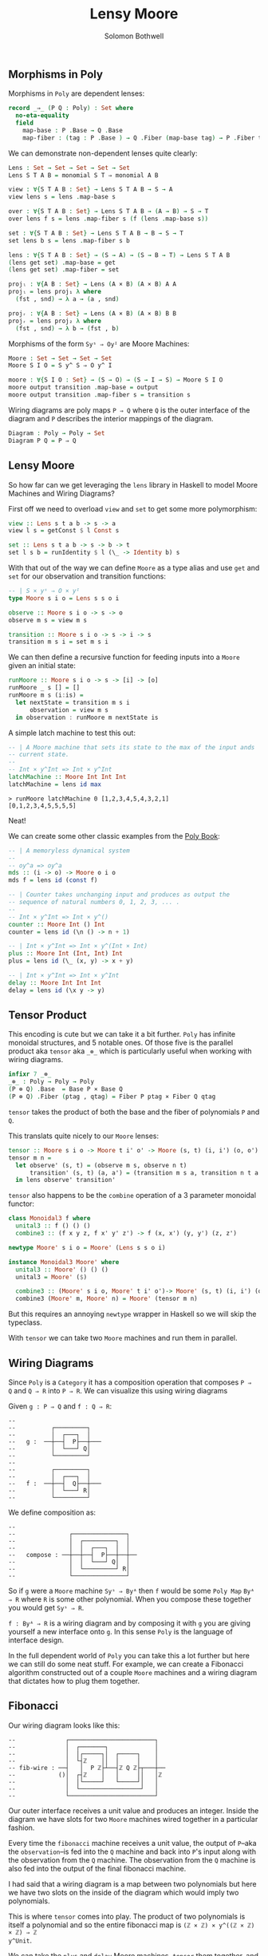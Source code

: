 #+AUTHOR: Solomon Bothwell
#+TITLE: Lensy Moore


** Morphisms in Poly
Morphisms in ~Poly~ are dependent lenses:

#+begin_src Agda
record _⇒_ (P Q : Poly) : Set where
  no-eta-equality
  field
    map-base : P .Base → Q .Base 
    map-fiber : (tag : P .Base ) → Q .Fiber (map-base tag) → P .Fiber tag
#+end_src

We can demonstrate non-dependent lenses quite clearly:

#+begin_src Agda
Lens : Set → Set → Set → Set → Set
Lens S T A B = monomial S T ⇒ monomial A B

view : ∀{S T A B : Set} → Lens S T A B → S → A
view lens s = lens .map-base s

over : ∀{S T A B : Set} → Lens S T A B → (A → B) → S → T 
over lens f s = lens .map-fiber s (f (lens .map-base s))

set : ∀{S T A B : Set} → Lens S T A B → B → S → T
set lens b s = lens .map-fiber s b

lens : ∀{S T A B : Set} → (S → A) → (S → B → T) → Lens S T A B
(lens get set) .map-base = get
(lens get set) .map-fiber = set

projₗ : ∀{A B : Set} → Lens (A × B) (A × B) A A
projₗ = lens proj₁ λ where
  (fst , snd) → λ a → (a , snd)

projᵣ : ∀{A B : Set} → Lens (A × B) (A × B) B B
projᵣ = lens proj₂ λ where
  (fst , snd) → λ b → (fst , b)
#+end_src

Morphisms of the form ~Syˢ ⇒ Oyᴵ~ are Moore Machines:

#+begin_src Agda
Moore : Set → Set → Set → Set
Moore S I O = S y^ S ⇒ O y^ I

moore : ∀{S I O : Set} → (S → O) → (S → I → S) → Moore S I O
moore output transition .map-base = output
moore output transition .map-fiber s = transition s
#+end_src

Wiring diagrams are poly maps ~P ⇒ Q~ where ~Q~ is the outer interface of the
diagram and ~P~ describes the interior mappings of the diagram.

#+begin_src Agda
Diagram : Poly → Poly → Set
Diagram P Q = P ⇒ Q
#+end_src

** Lensy Moore
So how far can we get leveraging the ~lens~ library in Haskell to model Moore
Machines and Wiring Diagrams?

First off we need to overload ~view~ and ~set~ to get some more polymorphism:

#+begin_src haskell
view :: Lens s t a b -> s -> a
view l s = getConst $ l Const s

set :: Lens s t a b -> s -> b -> t
set l s b = runIdentity $ l (\_ -> Identity b) s
#+end_src

With that out of the way we can define ~Moore~ as a type alias and use ~get~
and ~set~ for our observation and transition functions:

#+begin_src haskell
-- | S × yˢ ⇒ O × yᴵ
type Moore s i o = Lens s s o i

observe :: Moore s i o -> s -> o
observe m s = view m s

transition :: Moore s i o -> s -> i -> s
transition m s i = set m s i
#+end_src

We can then define a recursive function for feeding inputs into a ~Moore~ given an
initial state:

#+begin_src haskell
runMoore :: Moore s i o -> s -> [i] -> [o]
runMoore _ s [] = []
runMoore m s (i:is) =
  let nextState = transition m s i 
      observation = view m s
  in observation : runMoore m nextState is
#+end_src

A simple latch machine to test this out:

#+begin_src haskell
-- | A Moore machine that sets its state to the max of the input ands
-- current state.
--
-- Int × y^Int => Int × y^Int
latchMachine :: Moore Int Int Int
latchMachine = lens id max
#+end_src

#+begin_src 
> runMoore latchMachine 0 [1,2,3,4,5,4,3,2,1]
[0,1,2,3,4,5,5,5,5]
#+end_src

Neat!

We can create some other classic examples from the [[https://github.com/ToposInstitute/poly/blob/pdf/poly-book.pdf][Poly Book]]:

#+begin_src haskell
-- | A memoryless dynamical system
--
-- oy^a => oy^a
mds :: (i -> o) -> Moore o i o
mds f = lens id (const f)

-- | Counter takes unchanging input and produces as output the
-- sequence of natural numbers 0, 1, 2, 3, ... .
--
-- Int × y^Int => Int × y^()
counter :: Moore Int () Int
counter = lens id (\n () -> n + 1)

-- | Int × y^Int => Int × y^(Int × Int)
plus :: Moore Int (Int, Int) Int
plus = lens id (\_ (x, y) -> x + y)

-- | Int × y^Int => Int × y^Int
delay :: Moore Int Int Int
delay = lens id (\x y -> y)
#+end_src

** Tensor Product
This encoding is cute but we can take it a bit further. ~Poly~ has infinite monoidal
structures, and 5 notable ones. Of those five is the parallel product aka
~tensor~ aka ~_⊗_~ which is particularly useful when working with wiring diagrams.

#+begin_src Agda
infixr 7 _⊗_
_⊗_ : Poly → Poly → Poly
(P ⊗ Q) .Base  = Base P × Base Q
(P ⊗ Q) .Fiber (ptag , qtag) = Fiber P ptag × Fiber Q qtag
#+end_src

~tensor~ takes the product of both the base and the fiber of polynomials ~P~ and
~Q~.

This translats quite nicely to our ~Moore~ lenses:

#+begin_src haskell
tensor :: Moore s i o -> Moore t i' o' -> Moore (s, t) (i, i') (o, o')
tensor m n =
  let observe' (s, t) = (observe m s, observe n t)
      transition' (s, t) (a, a') = (transition m s a, transition n t a')
  in lens observe' transition'
#+end_src

~tensor~ also happens to be the ~combine~ operation of a 3 parameter monoidal
functor:

#+begin_src haskell
class Monoidal3 f where
  unital3 :: f () () ()
  combine3 :: (f x y z, f x' y' z') -> f (x, x') (y, y') (z, z')

newtype Moore' s i o = Moore' (Lens s s o i)

instance Monoidal3 Moore' where
  unital3 :: Moore' () () ()
  unital3 = Moore' ($)
  
  combine3 :: (Moore' s i o, Moore' t i' o')-> Moore' (s, t) (i, i') (o, o')
  combine3 (Moore' m, Moore' n) = Moore' (tensor m n)
#+end_src

But this requires an annoying ~newtype~ wrapper in Haskell so we will skip the
typeclass.

With ~tensor~ we can take two ~Moore~ machines and run them in parallel.

** Wiring Diagrams
Since ~Poly~ is a ~Category~ it has a composition operation that composes ~P ⇒
Q~ and ~Q ⇒ R~ into ~P ⇒ R~. We can visualize this using wiring diagrams

Given ~g : P ⇒ Q~ and ~f : Q ⇒ R~:
#+begin_src
--
--          ┌─────────┐
--          │  ┌───┐  │ 
--   g :  ──┼──┤  P├──┼───
--          │  └───┘ Q│
--          └─────────┘
--
--          ┌─────────┐
--          │  ┌───┐  │ 
--   f :  ──┼──┤  Q├──┼───
--          │  └───┘ R│
--          └─────────┘
#+end_src

We define composition as:
#+begin_src src
--
--               ┌───────────────┐
--               │  ┌─────────┐  │
--               │  │  ┌───┐  │  │ 
--   compose : ──┼──┼──┤  P├──┼──┼──
--               │  │  └───┘ Q│  │
--               │  └─────────┘ R│
--               └───────────────┘
#+end_src

So if ~g~ were a ~Moore~ machine ~Syˢ ⇒ Byᴬ~ then ~f~ would be some ~Poly Map~
~Byᴬ ⇒ R~ where ~R~ is some other polynomial. When you compose these together
you would get ~Syˢ ⇒ R~.

~f : Byᴬ ⇒ R~ is a wiring diagram and by composing it with ~g~ you are giving
yourself a new interface onto ~g~. In this sense ~Poly~ is the language of
interface design.

In the full dependent world of ~Poly~ you can take this a lot further but here
we can still do some neat stuff. For example, we can create a Fibonacci
algorithm constructed out of a couple ~Moore~ machines and a wiring diagram that
dictates how to plug them together.

** Fibonacci
Our wiring diagram looks like this:
#+begin_src 
--              ┌────────────────────────┐
--              │  ┌───────┐             │ 
--              │  │┌─────┐│  ┌─────┐    │ 
--              │  └┤ℤ    ││  │     │    │ 
-- fib-wire : ──┤   │  P ℤ├┴──┤ℤ Q ℤ├┬───┼──
--            ()│  ┌┤ℤ    │   │     ││   │ℤ
--              │  │└─────┘   └─────┘│   │ 
--              │  └─────────────────┘   │ 
--              └────────────────────────┘
#+end_src

Our outer interface receives a unit value and produces an integer. Inside the
diagram we have slots for two ~Moore~ machines wired together in a particular
fashion.

Every time the ~fibonacci~ machine receives a unit value, the output of
~P~--aka the ~observation~--is fed into the ~Q~ machine and back into ~P~'s
input along with the observation from the ~Q~ machine. The observation from
the ~Q~ machine is also fed into the output of the final fibonacci machine.

I had said that a wiring diagram is a map between two polynomials but here we
have two slots on the inside of the diagram which would imply two polynomials.

This is where ~tensor~ comes into play. The product of two polynomials is itself
a polynomial and so the entire fibonacci map is ~(ℤ × ℤ) × y^((ℤ × ℤ) × ℤ) ⇒ ℤ
y^Unit~.

We can take the ~plus~ and ~delay~ Moore machines, ~tensor~ them together, and
then compose them with the fibonacci wiring diagram to build our final fibonacci
machine:

#+begin_src haskell
plusDelay :: Moore (Int, Int) ((Int, Int), Int) (Int, Int)
plusDelay = tensor plus delay

fibWiring :: Lens (Int, Int) ((Int, Int), Int) Int ()
fibWiring = 
  lens
    -- The delay output is the final observation:
    (\(pout, dout) -> dout)
    -- Input the plus result and the delay result back into the plus
    -- Input the plus result into the delay
    (\(pstate, dstate) () -> ((pstate, dstate), pstate))

fib :: Moore (Int, Int) () Int
fib = plusDelay . fibWiring
#+end_src
 
Notice how the getter and setter of ~fibWiring~ describes how to wire the
outputs of the inner machines to the new outer interface (the getter
function) and how to internally wire together the inputs and outputs of the
inner machines to one another (the setter function).

If we run this thing we get just what we expected:

#+begin_src
> runMoore fib (1, 0) [(), (), (), (), (), (), (), (), (), ()]
[0,1,1,2,3,5,8,13,21,34]
#+end_src

Trippy!

** Moore-Mealy Pairings
As a bonus round here is ~Mealy~:

#+begin_src haskell
type Mealy s i o = Lens (s, i) s o ()

observe' :: Mealy s i o -> (s, i) -> o
observe' m (s, i) = view m (s, i)

transition' :: Mealy s i o -> (s, i) -> s
transition' m (s, i) = set m (s, i) ()

runMealy :: Mealy s i o -> s -> [i] -> [(o, s)]
runMealy m s [] = []
runMealy m s (i:is) =
  let
    o = observe' m (s, i)
    s' = transition' m (s, i)
   in (o, s) : runMealy m s' is
#+end_src

There is a special relationship between ~Moore~ and ~Mealy~ where their
interfaces are a perfect fit for one another such that we can 'annihilate' them
against one another:

#+begin_src haskell
annihilate :: (s, t) -> Moore s i o -> Mealy t o i -> void
annihilate (s, t) moore mealy = 
  let o = observe moore s
      i = observe' mealy (t, o)
      s' = transition moore s i
      t' = transition' mealy (t, o)
   in annihilate (s', t') moore mealy
#+end_src

We leveraged this idea in [[https://github.com/cofree-coffee/cofree-bot/blob/main/chat-bots/src/Data/Chat/Server.hs#L91-L100][cofree-bot]] to combine a chat bot with a server
protocol.

I suspect there could be an interesting way of sequencing effects using this
concept. For example, a webserver as a ~Mealy~ machine annihilated against a
~Moore~ machine representing the real world.
